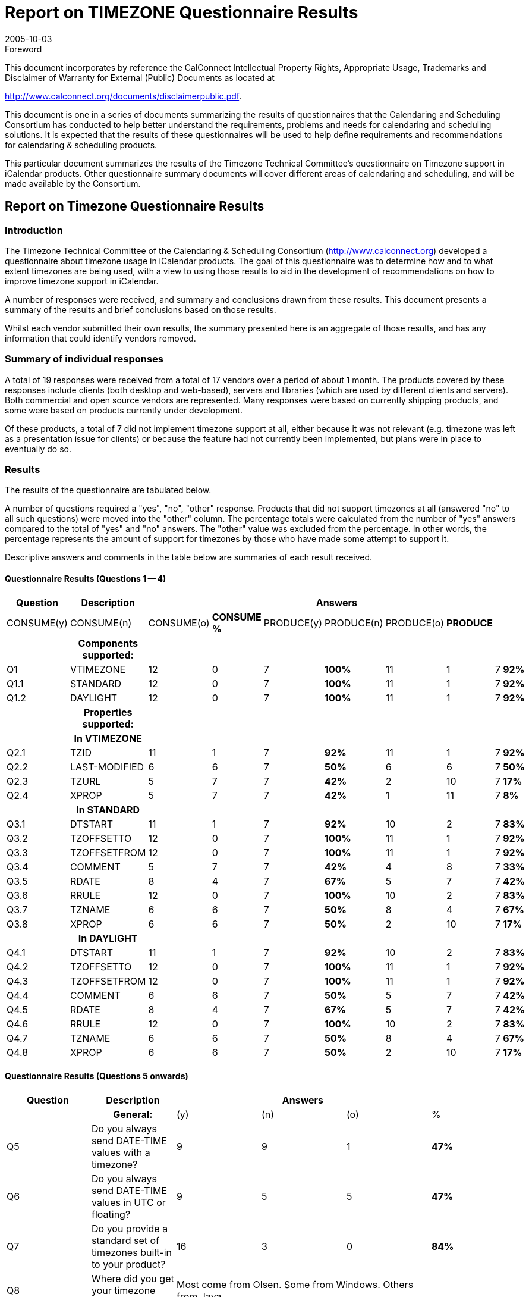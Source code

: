 = Report on TIMEZONE Questionnaire Results
:docnumber: 0510
:copyright-year: 2005
:language: en
:doctype: administrative
:edition: 1
:status: published
:revdate: 2005-10-03
:published-date: 2005-10-03
:technical-committee: TIMEZONE
:mn-document-class: cc
:mn-output-extensions: xml,html,pdf,rxl
:local-cache-only:
:fullname: Cyrus Daboo
:role: editor

.Foreword

This document incorporates by reference the CalConnect Intellectual Property Rights,
Appropriate Usage, Trademarks and Disclaimer of Warranty for External (Public)
Documents as located at

http://www.calconnect.org/documents/disclaimerpublic.pdf.

This document is one in a series of documents summarizing the
results of questionnaires that the Calendaring and Scheduling
Consortium has conducted to help better understand the
requirements, problems and needs for calendaring and
scheduling solutions. It is expected that the results of these
questionnaires will be used to help define requirements and
recommendations for calendaring & scheduling products.

This particular document summarizes the results of the
Timezone Technical Committee's questionnaire on Timezone
support in iCalendar products. Other questionnaire summary
documents will cover different areas of calendaring and
scheduling, and will be made available by the Consortium.

== Report on Timezone Questionnaire Results

=== Introduction

The Timezone Technical Committee of the Calendaring & Scheduling
Consortium (http://www.calconnect.org) developed a questionnaire about
timezone usage in iCalendar products. The goal of this questionnaire was to
determine how and to what extent timezones are being used, with a view to
using those results to aid in the development of recommendations on how to
improve timezone support in iCalendar.

A number of responses were received, and summary and conclusions drawn
from these results. This document presents a summary of the results and brief
conclusions based on those results.

Whilst each vendor submitted their own results, the summary presented here is
an aggregate of those results, and has any information that could identify
vendors removed.

=== Summary of individual responses

A total of 19 responses were received from a total of 17 vendors over a period of
about 1 month. The products covered by these responses include clients (both
desktop and web-based), servers and libraries (which are used by different
clients and servers). Both commercial and open source vendors are represented.
Many responses were based on currently shipping products, and some were
based on products currently under development.

Of these products, a total of 7 did not implement timezone support at all, either
because it was not relevant (e.g. timezone was left as a presentation issue for
clients) or because the feature had not currently been implemented, but plans
were in place to eventually do so.

=== Results

The results of the questionnaire are tabulated below.

A number of questions required a "yes", "no", "other" response. Products that
did not support timezones at all (answered "no" to all such questions) were
moved into the "other" column. The percentage totals were calculated from the
number of "yes" answers compared to the total of "yes" and "no" answers. The
"other" value was excluded from the percentage. In other words, the percentage
represents the amount of support for timezones by those who have made some
attempt to support it.

Descriptive answers and comments in the table below are summaries of each
result received.

[%landscape]
<<<

==== Questionnaire Results (Questions 1 -- 4)

[%unnumbered,options=header,headerrows=2,cols=10]
|===
.2+| Question .2+| Description 8+| Answers
| CONSUME(y) | CONSUME(n) | CONSUME(o) | *CONSUME %* | PRODUCE(y) | PRODUCE(n) | PRODUCE(o) | *PRODUCE*
| h| Components supported: 8+|

| Q1 | VTIMEZONE | 12 | 0 | 7 | *100%* | 11 | 1 | 7 | *92%*
| Q1.1 | STANDARD | 12 | 0 | 7 | *100%* | 11 | 1 | 7 | *92%*
| Q1.2 | DAYLIGHT | 12 | 0 | 7 | *100%* | 11 | 1 | 7 | *92%*
| h| Properties supported: 8+|
| h| In VTIMEZONE 8+|
| Q2.1 | TZID | 11 | 1 | 7 | *92%* | 11 | 1 | 7 | *92%*
| Q2.2 | LAST-MODIFIED | 6 | 6 | 7 | *50%* | 6 | 6 | 7 | *50%*
| Q2.3 | TZURL | 5 | 7 | 7 | *42%* | 2 | 10 | 7 | *17%*
| Q2.4 | XPROP | 5 | 7 | 7 | *42%* | 1 | 11 | 7 | *8%*
| h| In STANDARD 8+|
| Q3.1 | DTSTART | 11 | 1 | 7 | *92%* | 10 | 2 | 7 | *83%*
| Q3.2 | TZOFFSETTO | 12 | 0 | 7 | *100%* | 11 | 1 | 7 | *92%*
| Q3.3 | TZOFFSETFROM | 12 | 0 | 7 | *100%* | 11 | 1 | 7 | *92%*
| Q3.4 | COMMENT | 5 | 7 | 7 | *42%* | 4 | 8 | 7 | *33%*
| Q3.5 | RDATE | 8 | 4 | 7 | *67%* | 5 | 7 | 7 | *42%*
| Q3.6 | RRULE | 12 | 0 | 7 | *100%* | 10 | 2 | 7 | *83%*
| Q3.7 | TZNAME | 6 | 6 | 7 | *50%* | 8 | 4 | 7 | *67%*
| Q3.8 | XPROP | 6 | 6 | 7 | *50%* | 2 | 10 | 7 | *17%*
| h| In DAYLIGHT 8+|
| Q4.1 | DTSTART | 11 | 1 | 7 | *92%* | 10 | 2 | 7 | *83%*
| Q4.2 | TZOFFSETTO | 12 | 0 | 7 | *100%* | 11 | 1 | 7 | *92%*
| Q4.3 | TZOFFSETFROM | 12 | 0 | 7 | *100%* | 11 | 1 | 7 | *92%*
| Q4.4 | COMMENT | 6 | 6 | 7 | *50%* | 5 | 7 | 7 | *42%*
| Q4.5 | RDATE | 8 | 4 | 7 | *67%* | 5 | 7 | 7 | *42%*
| Q4.6 | RRULE | 12 | 0 | 7 | *100%* | 10 | 2 | 7 | *83%*
| Q4.7 | TZNAME | 6 | 6 | 7 | *50%* | 8 | 4 | 7 | *67%*
| Q4.8 | XPROP | 6 | 6 | 7 | *50%* | 2 | 10 | 7 | *17%*
|===

[%portrait]
<<<

==== Questionnaire Results (Questions 5 onwards)

[%unnumbered,options=header,cols=6]
|===
| Question | Description 3+| Answers |
| h| General: | (y) | (n) | (o) | %
| Q5 | Do you always send DATE-TIME values with a timezone? | 9 | 9 | 1 | *47%*
| Q6 | Do you always send DATE-TIME values in UTC or floating? | 9 | 5 | 5 | *47%*
| Q7 | Do you provide a standard set of timezones built-in to your product? | 16 | 3 | 0 | *84%*
| Q8 | Where did you get your timezone definitions? 3+| Most come from Olsen. Some from Windows. Others from Java. |
| Q9 | How many timezone definitions do you have? 3+| Varies from about 50 to about 380 |
| Q10 | Do you have a special naming scheme for TZIDs, and if so what is it? 3+| Olsen naming e.g. America/New_York. Windows naming. Tzid: URI. Tzid with vendor prefix. |
| Q11 | Do you provide a mechanism for updating built-in timezones? | 5 | 9 | 1 | *33%*
| Q12 | Do you adjust future times to account for timezone definition changes? | 2 | 3 | 3 | *25%*
| Q13 | Do you accept and use timezone definitions from imported iCalendar data? | 10 | 5 | 1 | *63%*
| Q14 | Do you attempt to merge timezone definitions with the same TZID when importing iCalendar data? 3+| Some do, some don't (about 50%). Also: "We match it to our internal list by ID first and then by rule". |
| Q15 | When exporting timezones in iCalendar data (either to a file or via iTIP) do you send the entire timezone definition or just the set of dates needed for coverage of the event? 3+| Those that do it export the entire timezone definition. |
| Q16 | Would you use timezone definitions from a standard timezone registry if one were created? | 11 | 2 | 4 | *65%*
| Q17 | What problems would be involved in changing a timezone definition if DST was changed at some point in the future? 3+| Most would need to get new definitions and update with automatically or manually. There was some concern about how the new definitions would look (e.g. some could not support more than one STANDARD or DAYLIGHT component). |
| C1 | Comments on specific answers (include Q number for cross-reference to original question): 3+| |
| C2 | Comments on the format and ease of use of this questionnaire: 3+| Most liked email (though some wanted text/plain and not text/html). A few preferred web-based. One wanted MS Word file. |
| C3 | Are there any additional questions we should be asking, and if so what are they? 3+| Should have asked: Do any applications support multiple STANDARD and DAYLIGHT components? Should have asked: how do you treat 'foreign' TZIDs (e.g. map to own internal TZID etc)? Would like TZID on RRULE to simplify some problems.Should have asked: are timezones used on simple non-recurring events, or only recurring events? |
|===

==== Other Comments

RFCs tend to describe the expected behaviour, but leave the implementations up to
the authors. This is understandable, but when all the developers have to reinvent the
processing algorithms you get flaky results. I notice that the experience with TCP and
DNS, for example, has led to RFCs that are increasingly specific in giving guidance to
implementors.

This is the main reason I haven't implemented VTIMEZONE yet. With the exception of
RRULE (see comment below), most of the rest of iCalendar is a fairly straight forward
task of writing a codec for the data structures. Everything I need to know is in the
RFCs. If there was a description of how to implement VTIMEZONE, I would have done
it.

I strongly suggest that the calconnect group go to greater effort to offer
implementation guidance to further interop. This could include pseudo-code processing
models, warnings about problems and corner cases to look out for, and should
particularly involve test suites. RRULE, for example, would be unimplementable
without its extensive set of examples. iTIP needs a similar suite of examples, too.

=== Conclusions

==== Basic Timezone Support

Support for the basic VTIMEZONE component and properties seemed to be
fairly complete, with most vendors both consuming and producing such
components. Note that "producing" a VTIMEZONE component usually means
copying a component out of a standard library provided in the product. We are
not aware of any iCalendar products that generate VTIMEZONE components
on-the-fly from some other data source.

It was clear that a number of products prefer to operate in UTC and will
"downgrade" DATE-TIME values to UTC if a timezone was included.

Most products include a built-in set of timezone definitions, ranging in number
from 50 to 380. These came from a variety of different sources, including the
Olsen timezone database, timezone information built into OS's (e.g. Windows),
those provided with other environments (Java). The naming of these components
usually followed the scheme of the original data source. In one case a private
namespace was used for timezone names.

Only 1/3 of products provide a way to update the built-in timezone via some
automated process.

Only 1/4 of products were able to adjust future events, tasks etc when a
timezone definition changed.

About 2/3 products would take in timezone definitions from outside sources. A
number of products would attempt to match an "external" definition to the builtin
ones and substitute any matching built-in definition in place of the "external"
one.

==== Timezone Registry

About 2/3 of respondents said they would use a standard timezone registry if
one were available. However, given the wide variety of timezone naming
schemes for built-in timezones, its not clear how long it would take for products
to adopt any registry scheme if it were to become available.

==== Other Comments

One issue that was raised and not answered, was whether products are capable
of handling multiple STANDARD and DAYLIGHT components in a single
VTIMEZONE. That is important for dealing with timezone definition changes.

==== Future Work

The Timezone Technical Committee is using the results of this questionnaire to
formulate its recommendations document that will be made available by the
Consortium.

[appendix]
== The questionnaire as sent via email

Questionnaire on Timezones in iCalendar


=== Introduction

This questionnaire is being used to determine support for iCalendar
(RFC2445) timezone support. The specific sections in RFC2445 that
are being queried are:

* 4.6.5 Time Zone Component
* 4.8.2.4 Date/Time Start
* 4.8.3 Time Zone Component Properties +
( and sub-sections )
* 4.8.5.3 Recurrence Date/Times
* 4.8.5.4 Recurrence Rule
* 4.8.7.3 Last Modified
* 4.8.8.1 Non-standard Properties

These may involve reference to other sections.

=== How to answer

Please copy the text from the '-------' divider below to the end of
this message into a new message and address it to: +
questionnaire@calconnect.org

=== To fill it out

For 'y/n/o':

* 'y' means yes
* 'n' means no
* 'o' means other or not applicable

Delete two letters to leave the one for your answer.

If you have specific comments you can add about your answers,
please do so at the end and reference the question number to which
the comment applies.

For \______\______\_________: enter text for the answer.

=== Product Details

P1:: Product/Implementation Name:

\______\______\_________

.Components supported
|===
| | Consume | Produce
| Q1: VTIMEZONE | y/n/o | y/n/o
| Q1.1: STANDARD | y/n/o | y/n/o
| Q1.2: DAYLIGHT | y/n/o | y/n/o
|===

.Properties supported
|===
3+h| In VTIMEZONE
| | Consume | Produce
| Q2.1: TZID | y/n/o | y/n/o
| Q2.2: LAST-MODIFIED | y/n/o | y/n/o
| Q2.3: TZURL | y/n/o | y/n/o
| Q2.4: XPROP | y/n/o | y/n/o
3+h| In STANDARD
| | Consume | Produce
| Q3.1: DTSTART | y/n/o | y/n/o
| Q3.2: TZOFFSETTO | y/n/o | y/n/o
| Q3.3: TZOFFSETFROM | y/n/o | y/n/o
| Q3.4: COMMENT | y/n/o | y/n/o
| Q3.5: RDATE | y/n/o | y/n/o
| Q3.6: RRULE | y/n/o | y/n/o
| Q3.7: TZNAME | y/n/o | y/n/o
| Q3.8: XPROP | y/n/o | y/n/o
3+h| In DAYLIGHT
| | Consume | Produce
| Q4.1: DTSTART | y/n/o | y/n/o
| Q4.2: TZOFFSETTO | y/n/o | y/n/o
| Q4.3: TZOFFSETFROM | y/n/o | y/n/o
| Q4.4: COMMENT | y/n/o | y/n/o
| Q4.5: RDATE | y/n/o | y/n/o
| Q4.6: RRULE | y/n/o | y/n/o
| Q4.7: TZNAME | y/n/o | y/n/o
| Q4.8: XPROP | y/n/o | y/n/o
|===

=== General

[pseudocode%unnumbered]
====
Q5: Do you always send DATE-TIME values with a timezone? y/n/o

Q6: Do you always send DATE-TIME values in UTC or floating? y/n/o

Q7: Do you provide a standard set of timezones built-in to your product? y/n/o

if yes to Q7, then
{
  Q8: Where did you get your timezone definitions?

  \______\______\_________

  Q9: How many timezone definitions do you have?

  \______\______\_________

  Q10: Do you have a special naming scheme for TZIDs, and if so what is it?

  \______\______\_________

  Q11: Do you provide a mechanism for updating built-in timezones? y/n/o

  if yes to Q11, then
  {
    Q12: Do you adjust future times to account for timezone definition changes? y/n/o
  }
}

Q13: Do you accept and use timezone definitions from imported iCalendar data? y/n/o

if yes to Q13, then
{
  Q14: Do you attempt to merge timezone definitions with the same TZID when importing iCalendar data? y/n/o
}

Q15: When exporting timezones in iCalendar data (either to a file or via iTIP) do you send the entire timezone definition or just the set of dates needed for coverage of the event?

\______\______\_________

Q16: Would you use timezone definitions from a standard timezone registry if one were created? y/n/o

Q17: What problems would be involved in changing a timezone definition if DST was changed at some point in the future?

\______\______\_________

C1: Comments on specific answers (include Q number for cross-reference to original question):

\______\______\_________

C2: Comments on the format and ease of use of this questionnaire:

\______\______\_________

C3: Are there any additional questions we should be asking, and if so what are they?

\______\______\_________
====
